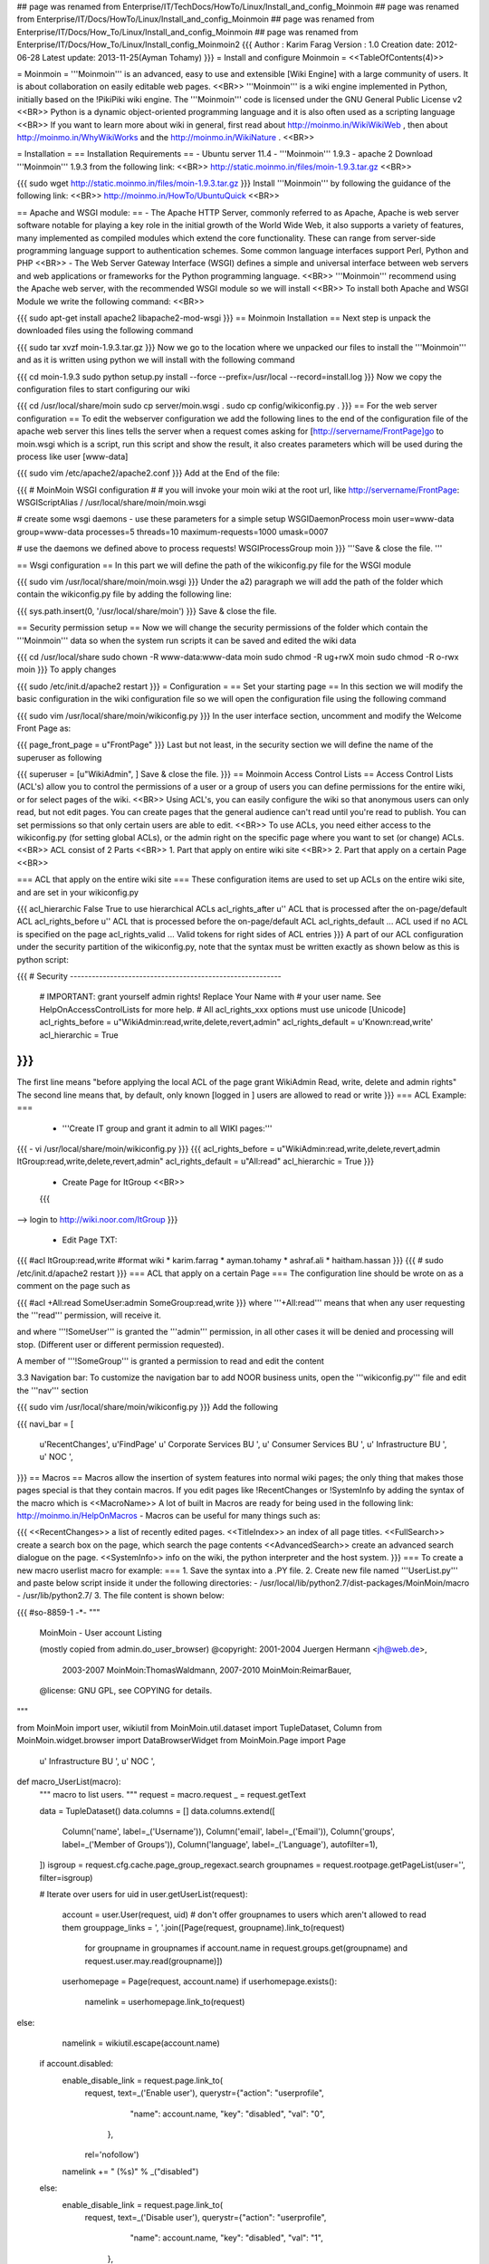 ## page was renamed from Enterprise/IT/TechDocs/HowTo/Linux/Install_and_config_Moinmoin
## page was renamed from Enterprise/IT/Docs/HowTo/Linux/Install_and_config_Moinmoin
## page was renamed from Enterprise/IT/Docs/How_To/Linux/Install_and_config_Moinmoin
## page was renamed from Enterprise/IT/Docs/How_To/Linux/Install_config_Moinmoin2
{{{
Author       : Karim Farag
Version      : 1.0
Creation date: 2012-06-28
Latest update: 2013-11-25(Ayman Tohamy)
}}}
= Install and configure Moinmoin =
<<TableOfContents(4)>>

= Moinmoin =
'''Moinmoin''' is an advanced, easy to use and extensible [Wiki Engine] with a large community of users. It is about collaboration on easily editable web pages. <<BR>> '''Moinmoin''' is a wiki engine implemented in Python, initially based on the !PikiPiki wiki engine. The '''Moinmoin''' code is licensed under the GNU General Public License v2 <<BR>> Python is a dynamic object-oriented programming language and it is also often used as a scripting language <<BR>> If you want to learn more about wiki in general, first read about http://moinmo.in/WikiWikiWeb , then about http://moinmo.in/WhyWikiWorks and the http://moinmo.in/WikiNature . <<BR>>

= Installation =
== Installation Requirements ==
- Ubuntu server 11.4 - '''Moinmoin''' 1.9.3 - apache 2 Download '''Moinmoin''' 1.9.3 from the following link: <<BR>> http://static.moinmo.in/files/moin-1.9.3.tar.gz <<BR>>

{{{
sudo wget http://static.moinmo.in/files/moin-1.9.3.tar.gz
}}}
Install '''Moinmoin''' by following the guidance of the following link: <<BR>> http://moinmo.in/HowTo/UbuntuQuick <<BR>>

== Apache and WSGI module: ==
- The Apache HTTP Server, commonly referred to as Apache, Apache is web server software notable for playing a key role in the initial growth of the World Wide Web, it also supports a variety of features, many implemented as compiled modules which extend the core functionality. These can range from server-side programming language support to authentication schemes. Some common language interfaces support Perl, Python and PHP <<BR>> - The Web Server Gateway Interface (WSGI) defines a simple and universal interface between web servers and web applications or frameworks for the Python programming language. <<BR>> '''Moinmoin''' recommend using the Apache web server, with the recommended WSGI module so we will install <<BR>> To install both Apache and WSGI Module we write the following command: <<BR>>

{{{
sudo apt-get install apache2 libapache2-mod-wsgi
}}}
== Moinmoin Installation ==
Next step is unpack the downloaded files using the following command

{{{
sudo tar xvzf moin-1.9.3.tar.gz
}}}
Now we go to the location where we unpacked our files to install the '''Moinmoin''' and as it is written using python we will install with the following command

{{{
cd moin-1.9.3
sudo python setup.py install --force --prefix=/usr/local --record=install.log
}}}
Now we copy the configuration files to start configuring our wiki

{{{
cd /usr/local/share/moin
sudo cp server/moin.wsgi .
sudo cp config/wikiconfig.py .
}}}
== For the web server configuration ==
To edit the webserver configuration we add the following lines to the end of the configuration file of the apache web server this lines tells the server when a request comes asking for [http://servername/FrontPage]go to moin.wsgi which is a script, run this script and show the result, it also creates parameters which will be used during the process like user [www-data]

{{{
sudo vim /etc/apache2/apache2.conf
}}}
Add at the End of the file:

{{{
#  MoinMoin WSGI configuration
#
# you will invoke your moin wiki at the root url, like http://servername/FrontPage:
WSGIScriptAlias /   /usr/local/share/moin/moin.wsgi

# create some wsgi daemons - use these parameters for a simple setup
WSGIDaemonProcess moin user=www-data group=www-data processes=5 threads=10 maximum-requests=1000 umask=0007

# use the daemons we defined above to process requests!
WSGIProcessGroup moin
}}}
'''Save & close the file. '''

== Wsgi configuration ==
In this part we will define the path of the wikiconfig.py file for the WSGI module

{{{
sudo vim /usr/local/share/moin/moin.wsgi
}}}
Under the a2) paragraph we will add the path of the folder which contain the wikiconfig.py file by adding the following line:

{{{
sys.path.insert(0, '/usr/local/share/moin')
}}}
Save & close the file.

== Security permission setup ==
Now we will change the security permissions of the folder which contain the '''Moinmoin''' data so when the system run scripts it can be saved and edited the wiki data

{{{
cd /usr/local/share
sudo chown -R www-data:www-data moin
sudo chmod -R ug+rwX moin
sudo chmod -R o-rwx moin
}}}
To apply changes

{{{
sudo /etc/init.d/apache2 restart
}}}
= Configuration =
== Set your starting page ==
In this section we will modify the basic configuration in the wiki configuration file so we will open the configuration file using the following command

{{{
sudo vim /usr/local/share/moin/wikiconfig.py
}}}
In the user interface section, uncomment and modify the Welcome Front Page as:

{{{
page_front_page = u"FrontPage"
}}}
Last but not least, in the security section we will define the name of the superuser as following

{{{
superuser = [u"WikiAdmin", ]
Save & close the file.
}}}
== Moinmoin Access Control Lists ==
Access Control Lists (ACL's) allow you to control the permissions of a user or a group of users you can define permissions for the entire wiki, or for select pages of the wiki. <<BR>> Using ACL's, you can easily configure the wiki so that anonymous users can only read, but not edit pages. You can create pages that the general audience can't read until you're read to publish. You can set permissions so that only certain users are able to edit. <<BR>> To use ACLs, you need either access to the wikiconfig.py (for setting global ACLs), or the admin right on the specific page where you want to set (or change) ACLs. <<BR>> ACL consist of 2 Parts <<BR>> 1. Part that apply on entire wiki site <<BR>> 2. Part that apply on a certain Page <<BR>>

=== ACL that apply on the entire wiki site ===
These configuration items are used to set up ACLs on the entire wiki site, and are set in your wikiconfig.py

{{{
acl_hierarchic          False           True to use hierarchical ACLs
acl_rights_after        u''             ACL that is processed after the on-page/default ACL
acl_rights_before       u''             ACL that is processed before the on-page/default ACL
acl_rights_default      ...             ACL used if no ACL is specified on the page
acl_rights_valid        ...             Valid tokens for right sides of ACL entries
}}}
A part of our ACL configuration under the security partition of the wikiconfig.py, note that the syntax must be written exactly as shown below as this is python script:

{{{
# Security ----------------------------------------------------------
    # IMPORTANT: grant yourself admin rights! Replace Your Name with
    # your user name. See HelpOnAccessControlLists for more help.
    # All acl_rights_xxx options must use unicode [Unicode]
    acl_rights_before = u"WikiAdmin:read,write,delete,revert,admin"
    acl_rights_default = u'Known:read,write'
    acl_hierarchic = True
}}}
{{{
The first line means "before applying the local ACL of the page grant
WikiAdmin Read, write, delete and admin rights" The second line means that, by default, only known [logged in ] users are allowed to read or write
}}}
=== ACL Example: ===
 * '''Create IT group and grant it admin to all WIKI pages:'''

{{{
- vi /usr/local/share/moin/wikiconfig.py
}}}
{{{
acl_rights_before = u"WikiAdmin:read,write,delete,revert,admin ItGroup:read,write,delete,revert,admin"
acl_rights_default = u"All:read"
acl_hierarchic = True
}}}
 * Create Page for ItGroup <<BR>>
 {{{
--> login to http://wiki.noor.com/ItGroup
}}}

 * Edit Page TXT:

{{{
#acl
ItGroup:read,write
#format wiki
* karim.farrag
* ayman.tohamy
* ashraf.ali
* haitham.hassan
}}}
{{{
# sudo /etc/init.d/apache2 restart
}}}
=== ACL that apply on a certain Page ===
The configuration line should be wrote on as a comment on the page such as

{{{
#acl +All:read SomeUser:admin SomeGroup:read,write
}}}
where '''+All:read''' means that when any user requesting the '''read''' permission, will receive it.

and where '''!SomeUser''' is granted the '''admin''' permission, in all other cases it will be denied and processing will stop. (Different user or different permission requested).

A member of '''!SomeGroup''' is granted a permission to read and edit the content

3.3 Navigation bar: To customize the navigation bar to add NOOR business units, open the '''wikiconfig.py''' file and edit the '''nav''' section

{{{
sudo vim /usr/local/share/moin/wikiconfig.py
}}}
Add the following

{{{
navi_bar = [
        u'RecentChanges',
        u'FindPage'
        u' Corporate Services BU ',
        u' Consumer Services BU ',
        u' Infrastructure BU ',
        u' NOC ',
}}}
== Macros ==
Macros allow the insertion of system features into normal wiki pages; the only thing that makes those pages special is that they contain macros. If you edit pages like !RecentChanges or !SystemInfo by adding the syntax of the macro which is <<MacroName>> A lot of built in Macros are ready for being used in the following link: http://moinmo.in/HelpOnMacros - Macros can be useful for many things such as:

{{{
<<RecentChanges>>         a list of recently edited pages.
<<TitleIndex>>            an index of all page titles.
<<FullSearch>>            create a search box on the page, which search the page contents
<<AdvancedSearch>>        create an advanced search dialogue on the page.
<<SystemInfo>>            info on the wiki, the python interpreter and the host system.
}}}
=== To create a new macro userlist macro for example: ===
1. Save the syntax into a .PY file. 2. Create new file named '''UserList.py''' and paste below script inside it under the following directories: - /usr/local/lib/python2.7/dist-packages/MoinMoin/macro - /usr/lib/python2.7/ 3. The file content is shown below:

{{{
#so-8859-1 -*-
"""
     MoinMoin - User account Listing

     (mostly copied from admin.do_user_browser)
     @copyright: 2001-2004 Juergen Hermann <jh@web.de>,
                 2003-2007 MoinMoin:ThomasWaldmann,
                 2007-2010 MoinMoin:ReimarBauer,
     @license: GNU GPL, see COPYING for details.
"""

from MoinMoin import user, wikiutil
from MoinMoin.util.dataset import TupleDataset, Column
from MoinMoin.widget.browser import DataBrowserWidget
from MoinMoin.Page import Page


        u' Infrastructure BU ',
        u' NOC ',

def macro_UserList(macro):
     """ macro to list users. """
     request = macro.request
     _ = request.getText

     data = TupleDataset()
     data.columns = []
     data.columns.extend([
         Column('name', label=_('Username')),
         Column('email', label=_('Email')),
         Column('groups', label=_('Member of Groups')),
         Column('language', label=_('Language'), autofilter=1),
     ])
     isgroup = request.cfg.cache.page_group_regexact.search
     groupnames = request.rootpage.getPageList(user='', filter=isgroup)

     # Iterate over users
     for uid in user.getUserList(request):
         account = user.User(request, uid)
         # don't offer groupnames to users which aren't allowed to read them
         grouppage_links = ', '.join([Page(request, groupname).link_to(request)
                                      for groupname in groupnames
                                      if account.name in request.groups.get(groupname) and request.user.may.read(groupname)])

         userhomepage = Page(request, account.name)
         if userhomepage.exists():
             namelink = userhomepage.link_to(request)

else:
             namelink = wikiutil.escape(account.name)

         if account.disabled:
             enable_disable_link = request.page.link_to(
                                     request, text=_('Enable user'),
                                     querystr={"action": "userprofile",
                                               "name": account.name,
                                               "key": "disabled",
                                               "val": "0",
                                              },
                                     rel='nofollow')
             namelink += " (%s)" % _("disabled")
         else:
             enable_disable_link = request.page.link_to(
                                     request, text=_('Disable user'),
                                     querystr={"action": "userprofile",
                                               "name": account.name,
                                               "key": "disabled",
                                               "val": "1",
                                              },
                                     rel='nofollow')
if account.email:
             email_link = (request.formatter.url(1, 'mailto:' + account.email, css='mailto') +
                           request.formatter.text(account.email) +
                           request.formatter.url(0))

<<RecentChanges>>



         else:
             email_link = ''

         # language defined in settings or default language
         language = account.language or request.cfg.language_default

         data.addRow((
             (request.formatter.rawHTML(namelink)),
             email_link,
             request.formatter.rawHTML(grouppage_links),
             (language, language)
         ))

     if data:
         browser = DataBrowserWidget(request)
         browser.setData(data, sort_columns=[0])
return browser.render(method="GET")

     # No data
     return ''
}}}
=== To create a new macro Color2 macro for example: ===
1. Save the syntax into a .PY file. 2. Create new file named '''Color2.py''' and paste below script inside it under the following directories: - /usr/local/lib/python2.7/dist-packages/MoinMoin/macro - /usr/lib/python2.7/ 3. The file content is shown below:

{{{
"""
    MoinMoin - Color2 Macro

    @copyright: 2006 by Clif Kussmaul <clif@kussmaul.org>
                2008 by Clif Kussmaul, Dave Hein (MoinMoin:DaveHein)
                2011 by Clif Kussmaul, Dave Hein (MoinMoin:DaveHein), Gregor Mirai
    @license:   GNU GPL, see COPYING for details

    Usage: <<Color2(text,col=color,bcol=bgcolor,font=_font_)>>
           <<Color2(text,bcol=bgcolor)>>
           <<Color2(text,color)>>

    History:
    - 2011.02.23: [Moin 1.9] updated for Moin 1.9 by Gregor Mirai,
                  code simplified due to new parameter parsing and lots of other improvements in Moin code.
                  MiniPage functionality for the text parameter has been preserved.
    - 2008.01.25: [Moin 1.6] updated for Moin 1.6 by Dave Hein,
                  no functional changes.
    - 2006: [Moin 1.5] written by Clif Kussmaul
    - originally based on Color Macro
      Copyright (c) 2002 by Markus Gritsch <gritsch@iue.tuwien.ac.at>
"""

from MoinMoin import wikiutil
from MoinMoin.parser.text_moin_wiki import Parser as WikiParser

"""
    Parameters that macro accepts are:
        - text (the text to be colored)
        - col  (optional text color)
        - bcol (optional background text color)
        - font (optional font)

    Examples:

    <<Color2(Hello World!,col=red,bcol=blue,font=18px courier)>>
    <<Color2(Hello World!,bcol=blue)>>
    <<Color2(Hello World!,orange)>>
"""

def macro_Color2(macro, text=None, col=None, bcol=None, font=None):
    f = macro.formatter

    if not text:
        return f.strong(1) + \
               f.text('Color2 examples : ') + \
               f.text('<<Color2(Hello World!,red,blue,18px courier)>>, ') + \
               f.text('<<Color2(Hello World!,col=red,bcol=blue,font=18px courier)>>, ') + \
               f.text('<<Color2(Hello World!,#8844AA)>>') + \
               f.strong(0) + f.linebreak(0)

    style = ''
    if col:
        style += 'color:%s; '            % col
    if bcol:
        style += 'background-color:%s; ' % bcol
    if font:
        style += 'font:%s; '             % font

    # Escape HTML stuff.
    text = wikiutil.escape(text)
    text = wikiutil.renderText(macro.request, WikiParser, text)
    text = text.strip()

    return f.rawHTML('<span style="%s">' % style) + text + f.rawHTML('</span>')
}}}
== Activate Recent Changes Page ==
From the navigation bar choose the Recent Changes page and add the macro to it as following: <<BR>>

we use the << !MacroName >> to add macros to the page and << !RecentChanges >> Macro list all the recent changes happened on the wiki pages for more macros help all the pre-defined macros listed in the following link: <<BR>> http://moinmo.in/HelpOnMacros <<BR>>

== Moinmoin Themes ==
The default Theme of the '''Moinmoin''' 1.9.3 is Modern Theme however we still can find additional themes as shown in http://moinmo.in/ThemeMarket and download the archives there. Please make sure that the theme you choose is compatible with your version of '''Moinmoin'''! <<BR>> You cannot just copy the whole directory to a themes directory. That will not work. To install a new theme follow the instructions by the theme author. Generally you have two different locations: <<BR>> 1. The directory where all the static files of the themes reside <<BR>> 2. Unpack the archive and put the theme directory here: <<BR>> i.e. [/usr/local/share/moin/htdocs/fixedleft] (containing two directories: css/ and img/). <<BR>> The [/usr/local/share/moin/data/plugin/theme] directory where Theme code can reside move the theme script that has the same name as the theme but with a .py <<BR>>

=== Install the fixedleft Theme ===
i. Using the command

{{{
wget http://moinmo.in/ThemeMarket/FixedLeft?action=AttachFile&do=get&target=FixedLeft190.zip
}}}
2. Unzip the downloaded file. <<BR>> 3. Copy fixedleft.py to /usr/local/share/moin/data/plugin/theme/ <<BR>> 4. Use command line to create [/htdocs/fixedleft] folder as shown below <<BR>>

{{{
mkdir /usr/local/lib/python2.7/dist-packages/MoinMoin/web/static/htdocs/fixedleft
}}}
Copy css/ js/ img/ from extracted downloaded zip file to:

{{{
/usr/local/lib/python2.7/dist-packages/MoinMoin/web/static/htdocs/fixedleft
}}}
= Backup and Restore =
To back up the '''Moinmoin''' website we need to: <<BR>> 1- Prepare a backup server with a fresh installation of '''Moinmoin''' <<BR>> 2- Using the [ssh-keygen -t rsa] command to create a securely connection between the 2 servers so the Backup procedure won’t need a username and password <<BR>> 3- Define the folders that need to Backup <<BR>>

Using crontab command we will schedule the backup task

== Secure connection between the 2 servers ==
On the Source server of the '''Moinmoin''' we will run the Following Commands:

{{{
sudo ssh-keygen -t rsa
}}}
{{{
Your identification has been saved in /root/.ssh/id_rsa.
Your public key has been saved in /root/.ssh/id_rsa.pub.
}}}
2 – Copy the Public key to the distention server

{{{
scp /root/.ssh/id_rsa.pub [destination IP: [Location]]
}}}
On the Destination server we will run the following command

{{{
sudo ssh-keygen
sudo cat [location]/id_rsa.pub >> .ssh/authorized_keys
}}}
== Define the Folders and files we need to backup ==
1. Moinmoin Folder i.e. [/usr/locale/share/moin] <<BR>> 2. web server configuration [/etc/apache2/apache2.conf ] <<BR>>

on the wiki server

{{{
rsync -r /usr/local/share/moin [Dest.IP]:/usr/local/share/
}}}
on the destination server

{{{
cd /usr/local/share
sudo chown -R www-data:www-data moin
sudo chmod -R ug+rwx moin
sudo chmod -R o-rwx moin
}}}
Save and Exit
